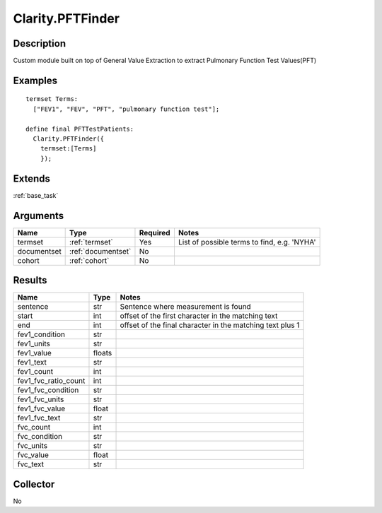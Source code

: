 .. _pftfinder:

Clarity.PFTFinder
=================

Description
-----------

Custom module built on top of General Value Extraction to extract Pulmonary Function Test Values(PFT)

Examples
--------
::

    termset Terms:
      ["FEV1", "FEV", "PFT", "pulmonary function test"];

    define final PFTTestPatients:
      Clarity.PFTFinder({
        termset:[Terms]
        });

Extends
-------
:ref:`base_task`


Arguments
---------

=====================  ===================  ========= ======================================
         Name                 Type          Required                  Notes
=====================  ===================  ========= ======================================
termset                :ref:`termset`       Yes       List of possible terms to find, e.g. 'NYHA'
documentset            :ref:`documentset`   No
cohort                 :ref:`cohort`        No
=====================  ===================  ========= ======================================



Results
-------


=====================  ================  ==========================================
         Name                 Type                             Notes
=====================  ================  ==========================================
sentence               str               Sentence where measurement is found
start                  int               offset of the first character in the matching text
end                    int               offset of the final character in the matching text plus 1
fev1_condition         str
fev1_units             str
fev1_value             floats
fev1_text              str
fev1_count             int
fev1_fvc_ratio_count   int
fev1_fvc_condition     str
fev1_fvc_units         str
fev1_fvc_value         float
fev1_fvc_text          str
fvc_count              int
fvc_condition          str
fvc_units              str
fvc_value              float
fvc_text               str
=====================  ================  ==========================================


Collector
---------
No
